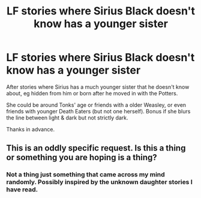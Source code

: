 #+TITLE: LF stories where Sirius Black doesn't know has a younger sister

* LF stories where Sirius Black doesn't know has a younger sister
:PROPERTIES:
:Author: cressi_black
:Score: 4
:DateUnix: 1539126427.0
:DateShort: 2018-Oct-10
:FlairText: Fic Search
:END:
After stories where Sirius has a much younger sister that he doesn't know about, eg hidden from him or born after he moved in with the Potters.

She could be around Tonks' age or friends with a older Weasley, or even friends with younger Death Eaters (but not one herself). Bonus if she blurs the line between light & dark but not strictly dark.

Thanks in advance.


** This is an oddly specific request. Is this a thing or something you are hoping is a thing?
:PROPERTIES:
:Score: 5
:DateUnix: 1539164207.0
:DateShort: 2018-Oct-10
:END:

*** Not a thing just something that came across my mind randomly. Possibly inspired by the unknown daughter stories I have read.
:PROPERTIES:
:Author: cressi_black
:Score: 1
:DateUnix: 1539208979.0
:DateShort: 2018-Oct-11
:END:
